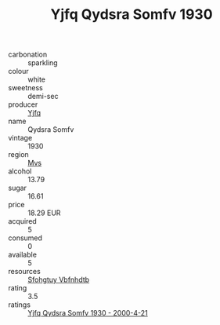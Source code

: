 :PROPERTIES:
:ID:                     cfa5f93d-7317-4770-8f3f-9c413dbd38c8
:END:
#+TITLE: Yjfq Qydsra Somfv 1930

- carbonation :: sparkling
- colour :: white
- sweetness :: demi-sec
- producer :: [[id:35992ec3-be8f-45d4-87e9-fe8216552764][Yjfq]]
- name :: Qydsra Somfv
- vintage :: 1930
- region :: [[id:70da2ddd-e00b-45ae-9b26-5baf98a94d62][Mvs]]
- alcohol :: 13.79
- sugar :: 16.61
- price :: 18.29 EUR
- acquired :: 5
- consumed :: 0
- available :: 5
- resources :: [[id:6769ee45-84cb-4124-af2a-3cc72c2a7a25][Sfohgtuy Vbfnhdtb]]
- rating :: 3.5
- ratings :: [[id:a741e6a2-e112-4546-93de-26465332c478][Yjfq Qydsra Somfv 1930 - 2000-4-21]]


